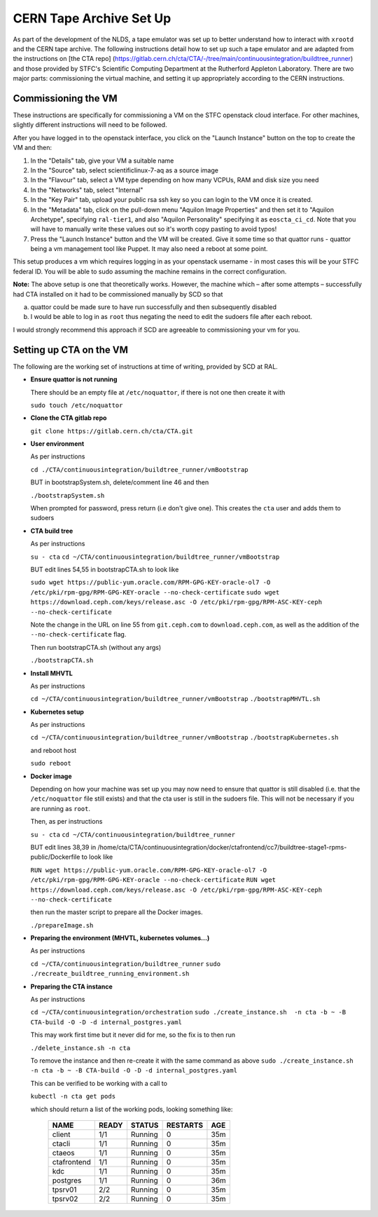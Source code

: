 CERN Tape Archive Set Up
========================

As part of the development of the NLDS, a tape emulator was set up to better 
understand how to interact with ``xrootd`` and the CERN tape archive. The 
following instructions detail how to set up such a tape emulator and are adapted 
from the instructions on [the CTA repo]
(https://gitlab.cern.ch/cta/CTA/-/tree/main/continuousintegration/buildtree_runner) 
and those provided by STFC's Scientific Computing Department at the Rutherford 
Appleton Laboratory. There are two major parts: commissioning the virtual 
machine, and setting it up appropriately according to the CERN instructions. 


Commissioning the VM
--------------------

These instructions are specifically for commissioning a VM on the STFC openstack
cloud interface. For other machines, slightly different instructions will need 
to be followed. 

After you have logged in to the openstack interface, you click on the "Launch 
Instance" button on the top to create the VM and then:

1. In the "Details" tab, give your VM a suitable name
2. In the "Source" tab, select scientificlinux-7-aq as a source image
3. In the "Flavour" tab, select a VM type depending on how many VCPUs, RAM and 
   disk size you need
4. In the "Networks" tab, select "Internal"
5. In the "Key Pair" tab, upload your public rsa ssh key so you can login to the 
   VM once it is created.
6. In the "Metadata" tab, click on the pull-down menu "Aquilon Image Properties" 
   and then set it to "Aquilon Archetype", specifying ``ral-tier1``, and also 
   "Aquilon Personality" specifying it as ``eoscta_ci_cd``. Note that you will 
   have to manually write these values out so it's worth copy pasting to avoid 
   typos!
7. Press the "Launch Instance" button and the VM will be created. Give it some 
   time so that quattor runs - quattor being a vm management tool like Puppet. 
   It may also need a reboot at some point.

This setup produces a vm which requires logging in as your openstack username - 
in most cases this will be your STFC federal ID. You will be able to sudo 
assuming the machine remains in the correct configuration.

**Note:**
The above setup is one that theoretically works. However, the machine which – 
after some attempts – successfully had CTA installed on it had to be 
commissioned manually by SCD so that  

(a) quattor could be made sure to have run successfully and then subsequently 
    disabled 
(b) I would be able to log in as ``root`` thus negating the need to edit the 
    sudoers file after each reboot. 

I would strongly recommend this approach if SCD are agreeable to commissioning 
your vm for you. 


Setting up CTA on the VM
------------------------

The following are the working set of instructions at time of writing, provided 
by SCD at RAL. 

* **Ensure quattor is not running**
  
  There should be an empty file at ``/etc/noquattor``, if there is not one then 
  create it with 

  ``sudo touch /etc/noquattor``

* **Clone the CTA gitlab repo**
 
  ``git clone https://gitlab.cern.ch/cta/CTA.git``
 
* **User environment**
 
  As per instructions
 
  ``cd ./CTA/continuousintegration/buildtree_runner/vmBootstrap``
 
  BUT in bootstrapSystem.sh, delete/comment line 46 and then
 
  ``./bootstrapSystem.sh``
 
  When prompted for password, press return (i.e don't give one). This creates 
  the ``cta`` user and adds them to sudoers
 
 
* **CTA build tree**
 
  As per instructions
 
  ``su - cta``
  ``cd ~/CTA/continuousintegration/buildtree_runner/vmBootstrap``
 
  BUT edit lines 54,55 in bootstrapCTA.sh to look like
 
  ``sudo wget https://public-yum.oracle.com/RPM-GPG-KEY-oracle-ol7 -O /etc/pki/rpm-gpg/RPM-GPG-KEY-oracle --no-check-certificate``
  ``sudo wget https://download.ceph.com/keys/release.asc -O /etc/pki/rpm-gpg/RPM-ASC-KEY-ceph --no-check-certificate``
 
  Note the change in the URL on line 55 from ``git.ceph.com`` to 
  ``download.ceph.com``, as well as the addition of the ``--no-check-certificate`` 
  flag. 
  
  Then run bootstrapCTA.sh (without any args)
 
  ``./bootstrapCTA.sh``
 
 
* **Install MHVTL**
 
  As per instructions
 
  ``cd ~/CTA/continuousintegration/buildtree_runner/vmBootstrap``
  ``./bootstrapMHVTL.sh``
 
* **Kubernetes setup**
 
  As per instructions
 
  ``cd ~/CTA/continuousintegration/buildtree_runner/vmBootstrap``
  ``./bootstrapKubernetes.sh``
 
  and reboot host

  ``sudo reboot``
 
* **Docker image**
 
  Depending on how your machine was set up you may now need to ensure that 
  quattor is still disabled (i.e. that the ``/etc/noquattor`` file still exists) 
  and that the cta user is still in the sudoers file. This will not be necessary 
  if you are running as ``root``.

  Then, as per instructions
 
  ``su - cta``
  ``cd ~/CTA/continuousintegration/buildtree_runner``
 
  BUT edit lines 38,39 in  /home/cta/CTA/continuousintegration/docker/ctafrontend/cc7/buildtree-stage1-rpms-public/Dockerfile to look like
 
  ``RUN wget https://public-yum.oracle.com/RPM-GPG-KEY-oracle-ol7 -O /etc/pki/rpm-gpg/RPM-GPG-KEY-oracle --no-check-certificate``
  ``RUN wget https://download.ceph.com/keys/release.asc -O /etc/pki/rpm-gpg/RPM-ASC-KEY-ceph --no-check-certificate``
 
  then run the master script to prepare all the Docker images. 
 
  ``./prepareImage.sh``
 
* **Preparing the environment (MHVTL, kubernetes volumes...)**
 
  As per instructions
 
  ``cd ~/CTA/continuousintegration/buildtree_runner``
  ``sudo ./recreate_buildtree_running_environment.sh``
 
* **Preparing the CTA instance**

  As per instructions
 
  ``cd ~/CTA/continuousintegration/orchestration``
  ``sudo ./create_instance.sh  -n cta -b ~ -B CTA-build -O -D -d internal_postgres.yaml``

  This may work first time but it never did for me, so the fix is to then run 

  ``./delete_instance.sh -n cta``

  To remove the instance and then re-create it with the same command as above
  ``sudo ./create_instance.sh  -n cta -b ~ -B CTA-build -O -D -d internal_postgres.yaml``

  This can be verified to be working with a call to 

  ``kubectl -n cta get pods``

  which should return a list of the working pods, looking something like:

    ============  ========  ========  =========  ===
    NAME          READY     STATUS    RESTARTS   AGE
    ============  ========  ========  =========  ===
    client        1/1       Running   0          35m
    ctacli        1/1       Running   0          35m
    ctaeos        1/1       Running   0          35m
    ctafrontend   1/1       Running   0          35m
    kdc           1/1       Running   0          35m
    postgres      1/1       Running   0          36m
    tpsrv01       2/2       Running   0          35m
    tpsrv02       2/2       Running   0          35m
    ============  ========  ========  =========  ===
